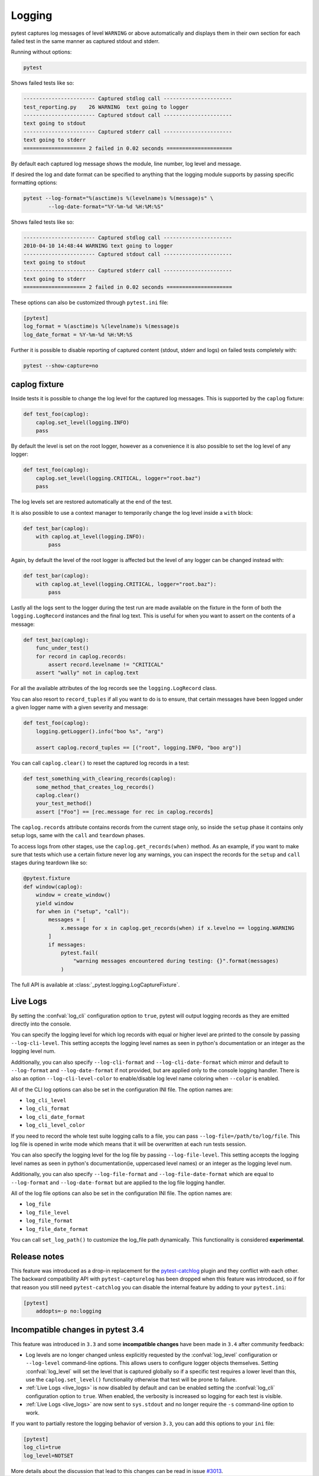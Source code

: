 .. _logging:

Logging
-------




pytest captures log messages of level ``WARNING`` or above automatically and displays them in their own section
for each failed test in the same manner as captured stdout and stderr.

Running without options:

.. code-block:: bash

    pytest

Shows failed tests like so:

.. code-block:: pytest

    ----------------------- Captured stdlog call ----------------------
    test_reporting.py    26 WARNING  text going to logger
    ----------------------- Captured stdout call ----------------------
    text going to stdout
    ----------------------- Captured stderr call ----------------------
    text going to stderr
    ==================== 2 failed in 0.02 seconds =====================

By default each captured log message shows the module, line number, log level
and message.

If desired the log and date format can be specified to
anything that the logging module supports by passing specific formatting options:

.. code-block:: bash

    pytest --log-format="%(asctime)s %(levelname)s %(message)s" \
            --log-date-format="%Y-%m-%d %H:%M:%S"

Shows failed tests like so:

.. code-block:: pytest

    ----------------------- Captured stdlog call ----------------------
    2010-04-10 14:48:44 WARNING text going to logger
    ----------------------- Captured stdout call ----------------------
    text going to stdout
    ----------------------- Captured stderr call ----------------------
    text going to stderr
    ==================== 2 failed in 0.02 seconds =====================

These options can also be customized through ``pytest.ini`` file:

.. code-block:: ini

    [pytest]
    log_format = %(asctime)s %(levelname)s %(message)s
    log_date_format = %Y-%m-%d %H:%M:%S

Further it is possible to disable reporting of captured content (stdout,
stderr and logs) on failed tests completely with:

.. code-block:: bash

    pytest --show-capture=no


caplog fixture
^^^^^^^^^^^^^^

Inside tests it is possible to change the log level for the captured log
messages.  This is supported by the ``caplog`` fixture:

.. code-block:: python

    def test_foo(caplog):
        caplog.set_level(logging.INFO)
        pass

By default the level is set on the root logger,
however as a convenience it is also possible to set the log level of any
logger:

.. code-block:: python

    def test_foo(caplog):
        caplog.set_level(logging.CRITICAL, logger="root.baz")
        pass

The log levels set are restored automatically at the end of the test.

It is also possible to use a context manager to temporarily change the log
level inside a ``with`` block:

.. code-block:: python

    def test_bar(caplog):
        with caplog.at_level(logging.INFO):
            pass

Again, by default the level of the root logger is affected but the level of any
logger can be changed instead with:

.. code-block:: python

    def test_bar(caplog):
        with caplog.at_level(logging.CRITICAL, logger="root.baz"):
            pass

Lastly all the logs sent to the logger during the test run are made available on
the fixture in the form of both the ``logging.LogRecord`` instances and the final log text.
This is useful for when you want to assert on the contents of a message:

.. code-block:: python

    def test_baz(caplog):
        func_under_test()
        for record in caplog.records:
            assert record.levelname != "CRITICAL"
        assert "wally" not in caplog.text

For all the available attributes of the log records see the
``logging.LogRecord`` class.

You can also resort to ``record_tuples`` if all you want to do is to ensure,
that certain messages have been logged under a given logger name with a given
severity and message:

.. code-block:: python

    def test_foo(caplog):
        logging.getLogger().info("boo %s", "arg")

        assert caplog.record_tuples == [("root", logging.INFO, "boo arg")]

You can call ``caplog.clear()`` to reset the captured log records in a test:

.. code-block:: python

    def test_something_with_clearing_records(caplog):
        some_method_that_creates_log_records()
        caplog.clear()
        your_test_method()
        assert ["Foo"] == [rec.message for rec in caplog.records]


The ``caplog.records`` attribute contains records from the current stage only, so
inside the ``setup`` phase it contains only setup logs, same with the ``call`` and
``teardown`` phases.

To access logs from other stages, use the ``caplog.get_records(when)`` method. As an example,
if you want to make sure that tests which use a certain fixture never log any warnings, you can inspect
the records for the ``setup`` and ``call`` stages during teardown like so:

.. code-block:: python

    @pytest.fixture
    def window(caplog):
        window = create_window()
        yield window
        for when in ("setup", "call"):
            messages = [
                x.message for x in caplog.get_records(when) if x.levelno == logging.WARNING
            ]
            if messages:
                pytest.fail(
                    "warning messages encountered during testing: {}".format(messages)
                )



The full API is available at :class:`_pytest.logging.LogCaptureFixture`.


.. _live_logs:

Live Logs
^^^^^^^^^

By setting the :confval:`log_cli` configuration option to ``true``, pytest will output
logging records as they are emitted directly into the console.

You can specify the logging level for which log records with equal or higher
level are printed to the console by passing ``--log-cli-level``. This setting
accepts the logging level names as seen in python's documentation or an integer
as the logging level num.

Additionally, you can also specify ``--log-cli-format`` and
``--log-cli-date-format`` which mirror and default to ``--log-format`` and
``--log-date-format`` if not provided, but are applied only to the console
logging handler. There is also an option ``--log-cli-level-color`` to enable/disable
log level name coloring when ``--color`` is enabled.

All of the CLI log options can also be set in the configuration INI file. The
option names are:

* ``log_cli_level``
* ``log_cli_format``
* ``log_cli_date_format``
* ``log_cli_level_color``

If you need to record the whole test suite logging calls to a file, you can pass
``--log-file=/path/to/log/file``. This log file is opened in write mode which
means that it will be overwritten at each run tests session.

You can also specify the logging level for the log file by passing
``--log-file-level``. This setting accepts the logging level names as seen in
python's documentation(ie, uppercased level names) or an integer as the logging
level num.

Additionally, you can also specify ``--log-file-format`` and
``--log-file-date-format`` which are equal to ``--log-format`` and
``--log-date-format`` but are applied to the log file logging handler.

All of the log file options can also be set in the configuration INI file. The
option names are:

* ``log_file``
* ``log_file_level``
* ``log_file_format``
* ``log_file_date_format``

You can call ``set_log_path()`` to customize the log_file path dynamically. This functionality
is considered **experimental**.

.. _log_release_notes:

Release notes
^^^^^^^^^^^^^

This feature was introduced as a drop-in replacement for the `pytest-catchlog
<https://pypi.org/project/pytest-catchlog/>`_ plugin and they conflict
with each other. The backward compatibility API with ``pytest-capturelog``
has been dropped when this feature was introduced, so if for that reason you
still need ``pytest-catchlog`` you can disable the internal feature by
adding to your ``pytest.ini``:

.. code-block:: ini

   [pytest]
       addopts=-p no:logging


.. _log_changes_3_4:

Incompatible changes in pytest 3.4
^^^^^^^^^^^^^^^^^^^^^^^^^^^^^^^^^^

This feature was introduced in ``3.3`` and some **incompatible changes** have been
made in ``3.4`` after community feedback:

* Log levels are no longer changed unless explicitly requested by the :confval:`log_level` configuration
  or ``--log-level`` command-line options. This allows users to configure logger objects themselves.
  Setting :confval:`log_level` will set the level that is captured globally so if a specific test requires
  a lower level than this, use the ``caplog.set_level()`` functionality otherwise that test will be prone to
  failure.
* :ref:`Live Logs <live_logs>` is now disabled by default and can be enabled setting the
  :confval:`log_cli` configuration option to ``true``. When enabled, the verbosity is increased so logging for each
  test is visible.
* :ref:`Live Logs <live_logs>` are now sent to ``sys.stdout`` and no longer require the ``-s`` command-line option
  to work.

If you want to partially restore the logging behavior of version ``3.3``, you can add this options to your ``ini``
file:

.. code-block:: ini

    [pytest]
    log_cli=true
    log_level=NOTSET

More details about the discussion that lead to this changes can be read in
issue `#3013 <https://github.com/pytest-dev/pytest/issues/3013>`_.
